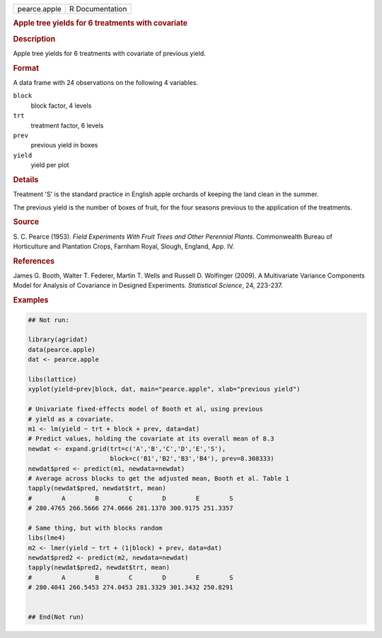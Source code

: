 .. container::

   .. container::

      ============ ===============
      pearce.apple R Documentation
      ============ ===============

      .. rubric:: Apple tree yields for 6 treatments with covariate
         :name: apple-tree-yields-for-6-treatments-with-covariate

      .. rubric:: Description
         :name: description

      Apple tree yields for 6 treatments with covariate of previous
      yield.

      .. rubric:: Format
         :name: format

      A data frame with 24 observations on the following 4 variables.

      ``block``
         block factor, 4 levels

      ``trt``
         treatment factor, 6 levels

      ``prev``
         previous yield in boxes

      ``yield``
         yield per plot

      .. rubric:: Details
         :name: details

      Treatment 'S' is the standard practice in English apple orchards
      of keeping the land clean in the summer.

      The previous yield is the number of boxes of fruit, for the four
      seasons previous to the application of the treatments.

      .. rubric:: Source
         :name: source

      S. C. Pearce (1953). *Field Experiments With Fruit Trees and Other
      Perennial Plants*. Commonwealth Bureau of Horticulture and
      Plantation Crops, Farnham Royal, Slough, England, App. IV.

      .. rubric:: References
         :name: references

      James G. Booth, Walter T. Federer, Martin T. Wells and Russell D.
      Wolfinger (2009). A Multivariate Variance Components Model for
      Analysis of Covariance in Designed Experiments. *Statistical
      Science*, 24, 223-237.

      .. rubric:: Examples
         :name: examples

      .. code:: R

         ## Not run: 

         library(agridat)
         data(pearce.apple)
         dat <- pearce.apple

         libs(lattice)
         xyplot(yield~prev|block, dat, main="pearce.apple", xlab="previous yield")

         # Univariate fixed-effects model of Booth et al, using previous
         # yield as a covariate.
         m1 <- lm(yield ~ trt + block + prev, data=dat)
         # Predict values, holding the covariate at its overall mean of 8.3
         newdat <- expand.grid(trt=c('A','B','C','D','E','S'),
                               block=c('B1','B2','B3','B4'), prev=8.308333)
         newdat$pred <- predict(m1, newdata=newdat)
         # Average across blocks to get the adjusted mean, Booth et al. Table 1
         tapply(newdat$pred, newdat$trt, mean)
         #        A        B        C        D        E        S
         # 280.4765 266.5666 274.0666 281.1370 300.9175 251.3357

         # Same thing, but with blocks random
         libs(lme4)
         m2 <- lmer(yield ~ trt + (1|block) + prev, data=dat)
         newdat$pred2 <- predict(m2, newdata=newdat)
         tapply(newdat$pred2, newdat$trt, mean)
         #        A        B        C        D        E        S
         # 280.4041 266.5453 274.0453 281.3329 301.3432 250.8291


         ## End(Not run)
